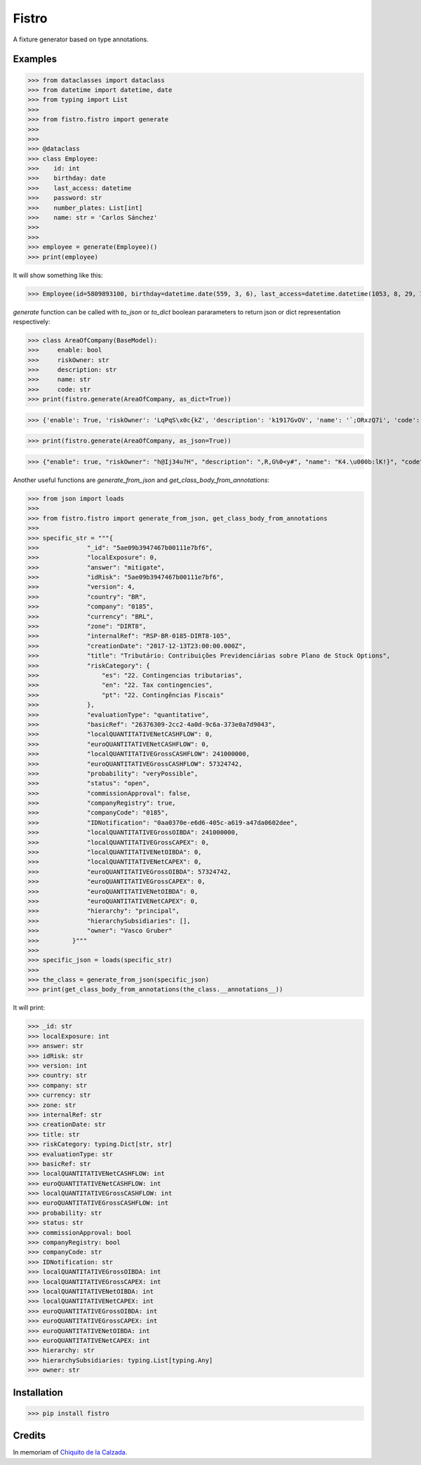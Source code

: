 Fistro
======

.. image:: https://img.shields.io/pypi/v/fistro.svg
    :target: https://pypi.org/project/fistro/

.. image:: https://img.shields.io/pypi/pyversions/fistro.svg
    :target: https://pypi.org/project/fistro/

.. image:: https://img.shields.io/circleci/project/github/kingoodie/fistro.svg
    :target: https://circleci.com/gh/kingoodie/fistro

.. image:: https://codecov.io/gh/kingoodie/fistro/branch/master/graph/badge.svg
    :target: https://codecov.io/gh/kingoodie/fistro

A fixture generator based on type annotations.

Examples
--------

>>> from dataclasses import dataclass
>>> from datetime import datetime, date
>>> from typing import List
>>>
>>> from fistro.fistro import generate
>>>
>>>
>>> @dataclass
>>> class Employee:
>>>    id: int
>>>    birthday: date
>>>    last_access: datetime
>>>    password: str
>>>    number_plates: List[int]
>>>    name: str = 'Carlos Sánchez'
>>>
>>>
>>> employee = generate(Employee)()
>>> print(employee)

It will show something like this:

>>> Employee(id=5809893100, birthday=datetime.date(559, 3, 6), last_access=datetime.datetime(1053, 8, 29, 19, 11, 14), password="iFZ>?)V0'", number_plates=[85863115, 3528889142, 2818728907, 6043092538, 4985672707], name='Carlos Sánchez')


`generate` function can be called with `to_json` or `to_dict`
boolean pararameters to return json or dict
representation respectively:

>>> class AreaOfCompany(BaseModel):
>>>     enable: bool
>>>     riskOwner: str
>>>     description: str
>>>     name: str
>>>     code: str
>>> print(fistro.generate(AreaOfCompany, as_dict=True))

>>> {'enable': True, 'riskOwner': 'LqPqS\x0c{kZ', 'description': 'k1917GvOV', 'name': '`;ORxzQ7i', 'code': 'w2 |P\rEps'}

>>> print(fistro.generate(AreaOfCompany, as_json=True))

>>> {"enable": true, "riskOwner": "h@Ij34u?H", "description": ",R,G%0<y#", "name": "K4.\u000b:lK!}", "code": "fvitVYrk3"}

Another useful functions are `generate_from_json` and `get_class_body_from_annotations`:

>>> from json import loads
>>>
>>> from fistro.fistro import generate_from_json, get_class_body_from_annotations
>>>
>>> specific_str = """{
>>>             "_id": "5ae09b3947467b00111e7bf6",
>>>             "localExposure": 0,
>>>             "answer": "mitigate",
>>>             "idRisk": "5ae09b3947467b00111e7bf6",
>>>             "version": 4,
>>>             "country": "BR",
>>>             "company": "0185",
>>>             "currency": "BRL",
>>>             "zone": "DIRT8",
>>>             "internalRef": "RSP-BR-0185-DIRT8-105",
>>>             "creationDate": "2017-12-13T23:00:00.000Z",
>>>             "title": "Tributário: Contribuições Previdenciárias sobre Plano de Stock Options",
>>>             "riskCategory": {
>>>                 "es": "22. Contingencias tributarias",
>>>                 "en": "22. Tax contingencies",
>>>                 "pt": "22. Contingências Fiscais"
>>>             },
>>>             "evaluationType": "quantitative",
>>>             "basicRef": "26376309-2cc2-4a0d-9c6a-373e0a7d9043",
>>>             "localQUANTITATIVENetCASHFLOW": 0,
>>>             "euroQUANTITATIVENetCASHFLOW": 0,
>>>             "localQUANTITATIVEGrossCASHFLOW": 241000000,
>>>             "euroQUANTITATIVEGrossCASHFLOW": 57324742,
>>>             "probability": "veryPossible",
>>>             "status": "open",
>>>             "commissionApproval": false,
>>>             "companyRegistry": true,
>>>             "companyCode": "0185",
>>>             "IDNotification": "0aa0370e-e6d6-405c-a619-a47da0602dee",
>>>             "localQUANTITATIVEGrossOIBDA": 241000000,
>>>             "localQUANTITATIVEGrossCAPEX": 0,
>>>             "localQUANTITATIVENetOIBDA": 0,
>>>             "localQUANTITATIVENetCAPEX": 0,
>>>             "euroQUANTITATIVEGrossOIBDA": 57324742,
>>>             "euroQUANTITATIVEGrossCAPEX": 0,
>>>             "euroQUANTITATIVENetOIBDA": 0,
>>>             "euroQUANTITATIVENetCAPEX": 0,
>>>             "hierarchy": "principal",
>>>             "hierarchySubsidiaries": [],
>>>             "owner": "Vasco Gruber"
>>>         }"""
>>>
>>> specific_json = loads(specific_str)
>>>
>>> the_class = generate_from_json(specific_json)
>>> print(get_class_body_from_annotations(the_class.__annotations__))

It will print:

>>> _id: str
>>> localExposure: int
>>> answer: str
>>> idRisk: str
>>> version: int
>>> country: str
>>> company: str
>>> currency: str
>>> zone: str
>>> internalRef: str
>>> creationDate: str
>>> title: str
>>> riskCategory: typing.Dict[str, str]
>>> evaluationType: str
>>> basicRef: str
>>> localQUANTITATIVENetCASHFLOW: int
>>> euroQUANTITATIVENetCASHFLOW: int
>>> localQUANTITATIVEGrossCASHFLOW: int
>>> euroQUANTITATIVEGrossCASHFLOW: int
>>> probability: str
>>> status: str
>>> commissionApproval: bool
>>> companyRegistry: bool
>>> companyCode: str
>>> IDNotification: str
>>> localQUANTITATIVEGrossOIBDA: int
>>> localQUANTITATIVEGrossCAPEX: int
>>> localQUANTITATIVENetOIBDA: int
>>> localQUANTITATIVENetCAPEX: int
>>> euroQUANTITATIVEGrossOIBDA: int
>>> euroQUANTITATIVEGrossCAPEX: int
>>> euroQUANTITATIVENetOIBDA: int
>>> euroQUANTITATIVENetCAPEX: int
>>> hierarchy: str
>>> hierarchySubsidiaries: typing.List[typing.Any]
>>> owner: str

Installation
------------

>>> pip install fistro


Credits
--------
In memoriam of `Chiquito de la Calzada <https://es.wikipedia.org/wiki/Chiquito_de_la_Calzada>`_.